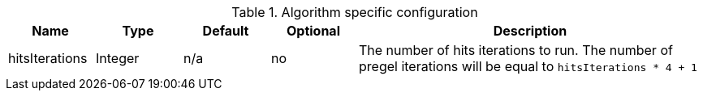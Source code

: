 .Algorithm specific configuration
[opts="header",cols="1,1,1,1,4"]
|===
| Name                      | Type    | Default | Optional | Description
| hitsIterations            | Integer | n/a     | no       | The number of hits iterations to run. The number of pregel iterations will be equal to `hitsIterations * 4 + 1`
|===

